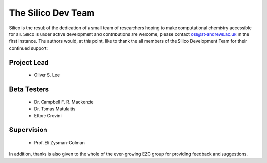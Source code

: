 The Silico Dev Team
===================

Silico is the result of the dedication of a small team of researchers hoping to make computational chemistry accessible for all.
Silico is under active development and contributions are welcome, please contact osl@st-andrews.ac.uk in the first instance.
The authors would, at this point, like to thank the all members of the Silico Development Team for their continued support:

Project Lead
------------

 * Oliver S. Lee

Beta Testers
------------

 * Dr. Campbell F. R. Mackenzie
 * Dr. Tomas Matulaitis
 * Ettore Crovini

Supervision
-----------

 * Prof. Eli Zysman-Colman
    
In addition, thanks is also given to the whole of the ever-growing EZC group for providing feedback and suggestions.